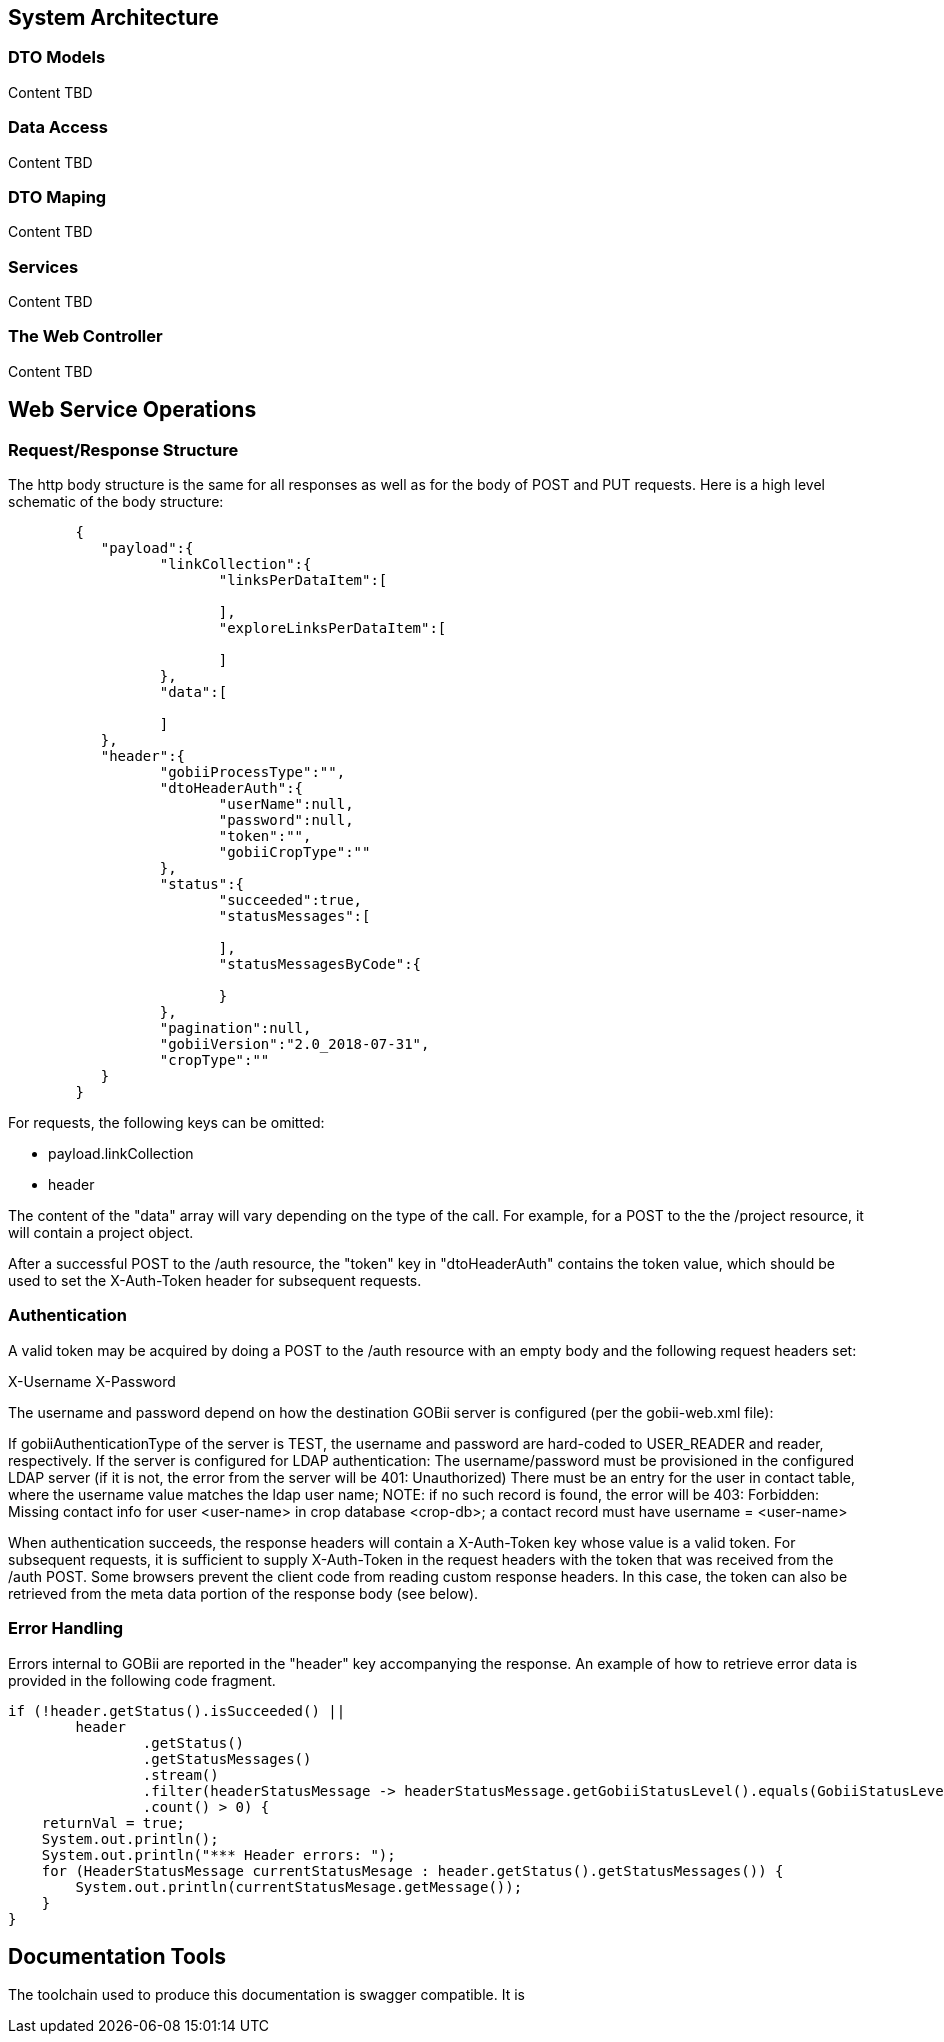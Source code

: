 == System Architecture
	
=== DTO Models
Content TBD

=== Data Access 
Content TBD

=== DTO Maping
Content TBD

=== Services
Content TBD

=== The Web Controller
Content TBD

== Web Service Operations

[[_requestresponsestructure]]
=== Request/Response Structure

The http body structure is the same for all responses as well as for the body of POST and PUT requests. Here is a high level schematic of the body structure:

[source,json]
----
	{
	   "payload":{
		  "linkCollection":{
			 "linksPerDataItem":[

			 ],
			 "exploreLinksPerDataItem":[

			 ]
		  },
		  "data":[

		  ]
	   },
	   "header":{
		  "gobiiProcessType":"",
		  "dtoHeaderAuth":{
			 "userName":null,
			 "password":null,
			 "token":"",
			 "gobiiCropType":""
		  },
		  "status":{
			 "succeeded":true,
			 "statusMessages":[

			 ],
			 "statusMessagesByCode":{

			 }
		  },
		  "pagination":null,
		  "gobiiVersion":"2.0_2018-07-31",
		  "cropType":""
	   }
	}
----

For requests, the following keys can be omitted:

* payload.linkCollection
* header

The content of the "data" array will vary depending on the type of the call. For example, for a POST to the the /project resource, it will contain a project object.

After a successful POST to the /auth resource, the "token" key in "dtoHeaderAuth" contains the token value, which should be used to set the X-Auth-Token header for subsequent requests.


=== Authentication
A valid token may be acquired by doing a POST to the /auth resource with an empty body and the following request headers set:

X-Username
X-Password

The username and password depend on how the destination GOBii server is configured (per the gobii-web.xml file):

If gobiiAuthenticationType of the server is TEST, the username and password are hard-coded to USER_READER and reader, respectively.
If the server is configured for LDAP authentication:
The username/password must be provisioned in the configured LDAP server (if it is not, the error from the server will be 401: Unauthorized)
There must be an entry for the user in contact table, where the username value matches the ldap user name;
NOTE: if no such record is found, the error will be 403: Forbidden: Missing contact info for user <user-name> in crop database <crop-db>; a contact record must have username = <user-name>

When authentication succeeds, the response headers will contain a X-Auth-Token key whose value is a valid token. For subsequent requests, it is sufficient to supply X-Auth-Token in the request headers with the token that was received from the /auth POST. Some browsers prevent the client code from reading custom response headers. In this case, the token can also be retrieved from the meta data portion of the response body (see below).

=== Error Handling

Errors internal to GOBii are reported in the "header" key accompanying the response. An example of how to retrieve error data is provided in the following code fragment.

[source,java]
----
if (!header.getStatus().isSucceeded() ||
        header
                .getStatus()
                .getStatusMessages()
                .stream()
                .filter(headerStatusMessage -> headerStatusMessage.getGobiiStatusLevel().equals(GobiiStatusLevel.VALIDATION))
                .count() > 0) {
    returnVal = true;
    System.out.println();
    System.out.println("*** Header errors: ");
    for (HeaderStatusMessage currentStatusMesage : header.getStatus().getStatusMessages()) {
        System.out.println(currentStatusMesage.getMessage());
    }
}
----

== Documentation Tools
The toolchain used to produce this documentation is swagger compatible. It is


